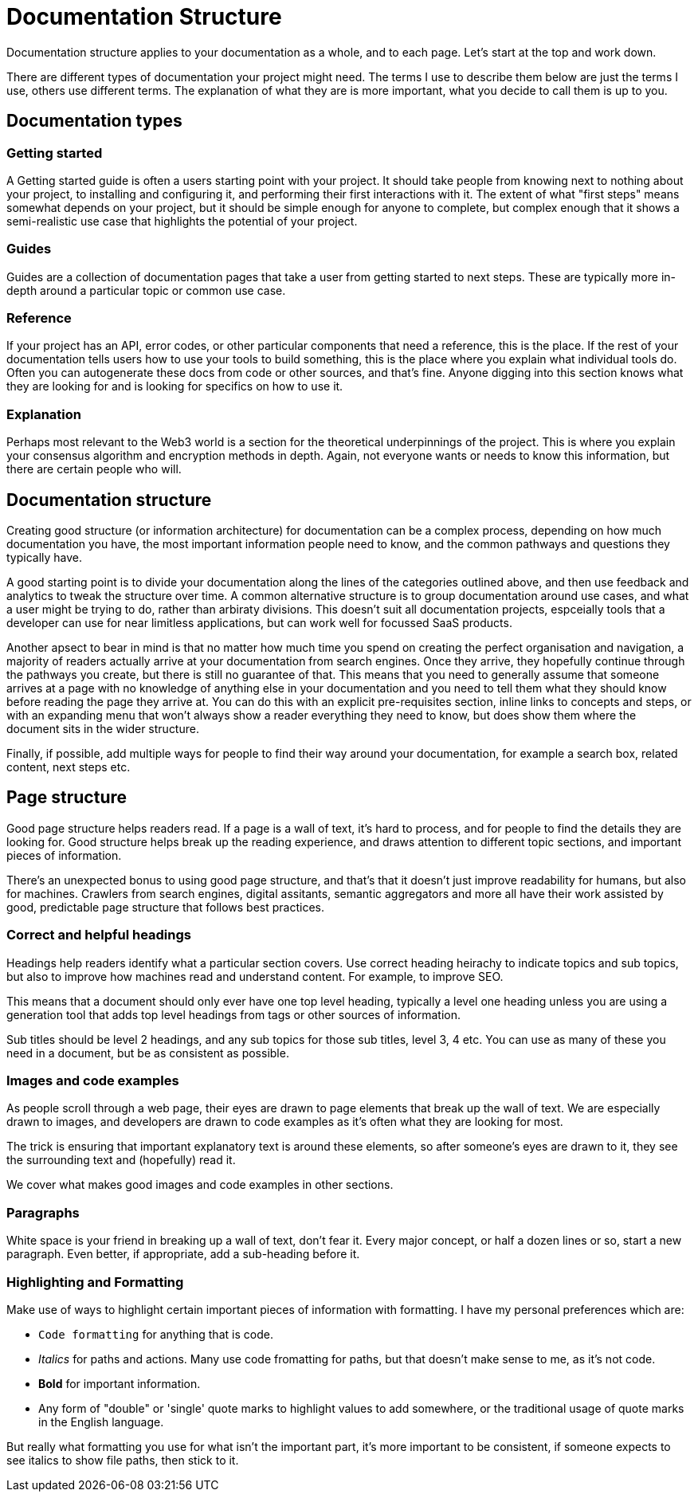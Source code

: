 = Documentation Structure

Documentation structure applies to your documentation as a whole, and to
each page. Let’s start at the top and work down.

There are different types of documentation your project might need. The
terms I use to describe them below are just the terms I use, others use different terms. The
explanation of what they are is more important, what you decide to call
them is up to you.

== Documentation types

=== Getting started

A Getting started guide is often a users starting point with your
project. It should take people from knowing next to nothing about your
project, to installing and configuring it, and performing their first
interactions with it. The extent of what "first steps" means
somewhat depends on your project, but it should be simple enough for
anyone to complete, but complex enough that it shows a semi-realistic
use case that highlights the potential of your project.

=== Guides

Guides are a collection of documentation pages that take a user from getting
started to next steps. These are typically more in-depth around a particular topic or common use case.

=== Reference

If your project has an API, error codes, or other particular components
that need a reference, this is the place. If the rest of your
documentation tells users how to use your tools to build something, this
is the place where you explain what individual tools do. Often you can
autogenerate these docs from code or other sources, and that’s fine.
Anyone digging into this section knows what they are looking for and is
looking for specifics on how to use it.

=== Explanation

Perhaps most relevant to the Web3 world is a section for the theoretical
underpinnings of the project. This is where you explain your consensus
algorithm and encryption methods in depth. Again, not everyone wants or needs to know this information, but there are certain people who will.

== Documentation structure

Creating good structure (or information architecture) for documentation can be a complex process,
depending on how much documentation you have, the most important
information people need to know, and the common pathways and questions
they typically have.

A good starting point is to divide your documentation along the lines of
the categories outlined above, and then use feedback and analytics to
tweak the structure over time. A common alternative structure is to
group documentation around use cases, and what a user might be trying to
do, rather than arbiraty divisions. This doesn’t suit all documentation
projects, espceially tools that a developer can use for near limitless
applications, but can work well for focussed SaaS products.

Another apsect to bear in mind is that no matter how much time you spend
on creating the perfect organisation and navigation, a majority of
readers actually arrive at your documentation from search engines. Once
they arrive, they hopefully continue through the pathways you create,
but there is still no guarantee of that. This means that you need to
generally assume that someone arrives at a page with no knowledge of
anything else in your documentation and you need to tell them what they
should know before reading the page they arrive at. You can do this with
an explicit pre-requisites section, inline links to concepts and steps,
or with an expanding menu that won’t always show a reader everything
they need to know, but does show them where the document sits in the
wider structure.

Finally, if possible, add multiple ways for people to find their way
around your documentation, for example a search box, related content,
next steps etc.

== Page structure

Good page structure helps readers read. If a page is a wall of text,
it’s hard to process, and for people to find the details they are
looking for. Good structure helps break up the reading experience, and
draws attention to different topic sections, and important pieces of
information.

There’s an unexpected bonus to using good page structure, and that’s
that it doesn’t just improve readability for humans, but also for
machines. Crawlers from search engines, digital assitants, semantic
aggregators and more all have their work assisted by good, predictable
page structure that follows best practices.

=== Correct and helpful headings

Headings help readers identify what a particular section covers. Use
correct heading heirachy to indicate topics and sub topics, but also to
improve how machines read and understand content. For example, to
improve SEO.

This means that a document should only ever have one top level heading,
typically a level one heading unless you are using a generation tool that adds top level headings from tags or other sources of information.

Sub titles should be level 2 headings, and any sub topics for those sub
titles, level 3, 4 etc. You can use as many of these you need in a
document, but be as consistent as possible.

=== Images and code examples

As people scroll through a web page, their eyes are drawn to page
elements that break up the wall of text. We are especially drawn to
images, and developers are drawn to code examples as it’s often what
they are looking for most.

The trick is ensuring that important explanatory text is around these
elements, so after someone’s eyes are drawn to it, they see the
surrounding text and (hopefully) read it.

We cover what makes good images and code examples in other sections.

=== Paragraphs

White space is your friend in breaking up a wall of text, don’t fear
it. Every major concept, or half a dozen lines or so, start a new
paragraph. Even better, if appropriate, add a sub-heading before it.

=== Highlighting and Formatting

Make use of ways to highlight certain important pieces of information
with formatting. I have my personal preferences which are:

* `+Code formatting+` for anything that is code.
* _Italics_ for paths and actions. Many use code fromatting for paths,
but that doesn’t make sense to me, as it’s not code.
* *Bold* for important information.
* Any form of "double" or 'single' quote marks to highlight values to
add somewhere, or the traditional usage of quote marks in the English
language.

But really what formatting you use for what isn’t the important part,
it’s more important to be consistent, if someone expects to see italics
to show file paths, then stick to it.